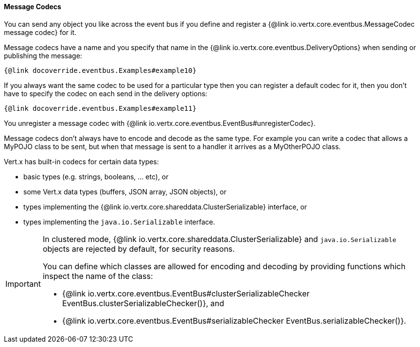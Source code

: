 ==== Message Codecs

You can send any object you like across the event bus if you define and register a {@link io.vertx.core.eventbus.MessageCodec message codec} for it.

Message codecs have a name and you specify that name in the {@link io.vertx.core.eventbus.DeliveryOptions}
when sending or publishing the message:

[source,java]
----
{@link docoverride.eventbus.Examples#example10}
----

If you always want the same codec to be used for a particular type then you can register a default codec for it, then
you don't have to specify the codec on each send in the delivery options:

[source,java]
----
{@link docoverride.eventbus.Examples#example11}
----

You unregister a message codec with {@link io.vertx.core.eventbus.EventBus#unregisterCodec}.

Message codecs don't always have to encode and decode as the same type. For example you can write a codec that
allows a MyPOJO class to be sent, but when that message is sent to a handler it arrives as a MyOtherPOJO class.

Vert.x has built-in codecs for certain data types:

- basic types (e.g. strings, booleans, ... etc), or
- some Vert.x data types (buffers, JSON array, JSON objects), or
- types implementing the {@link io.vertx.core.shareddata.ClusterSerializable} interface, or
- types implementing the `java.io.Serializable` interface.

[IMPORTANT]
====
In clustered mode, {@link io.vertx.core.shareddata.ClusterSerializable} and `java.io.Serializable` objects are rejected by default, for security reasons.

You can define which classes are allowed for encoding and decoding by providing functions which inspect the name of the class:

- {@link io.vertx.core.eventbus.EventBus#clusterSerializableChecker EventBus.clusterSerializableChecker()}, and
- {@link io.vertx.core.eventbus.EventBus#serializableChecker EventBus.serializableChecker()}.
====
